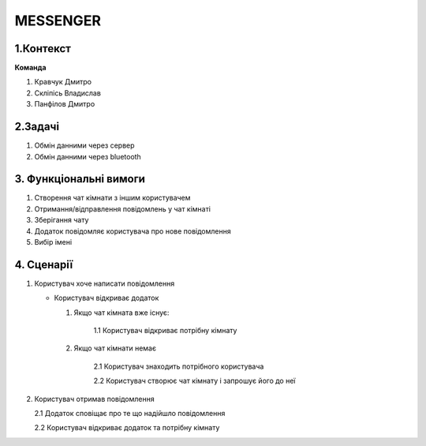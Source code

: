 ========================
MESSENGER
========================


**1.Контекст**
==============

**Команда**

1. Кравчук Дмитро

2. Скліпісь Владислав

3. Панфілов Дмитро


**2.Задачі**
==============
1. Обмін данними через сервер
2. Обмін данними через bluetooth


**3. Функціональні вимоги**
==============
1. Створення чат кімнати з іншим користувачем
2. Отримання/відправлення повідомлень у чат кімнаті
3. Зберігання чату
4. Додаток повідомляє користувача про нове повідомлення
5. Вибір імені 


**4. Сценарії**
===============
1. Користувач хоче написати повідомлення

   - Користувач відкриває додаток
   
     1. Якщо чат кімната вже існує:
       
          1.1 Користувач відкриває потрібну кімнату
       
     2. Якщо чат кімнати немає
        
          2.1 Користувач знаходить потрібного користувача
       
          2.2 Користувач створює чат кімнату і запрошує його до неї 

2. Користувач отримав повідомлення

   2.1 Додаток сповіщає про те що надійшло повідомлення
   
   2.2 Користувач відкриває додаток та потрібну кімнату
